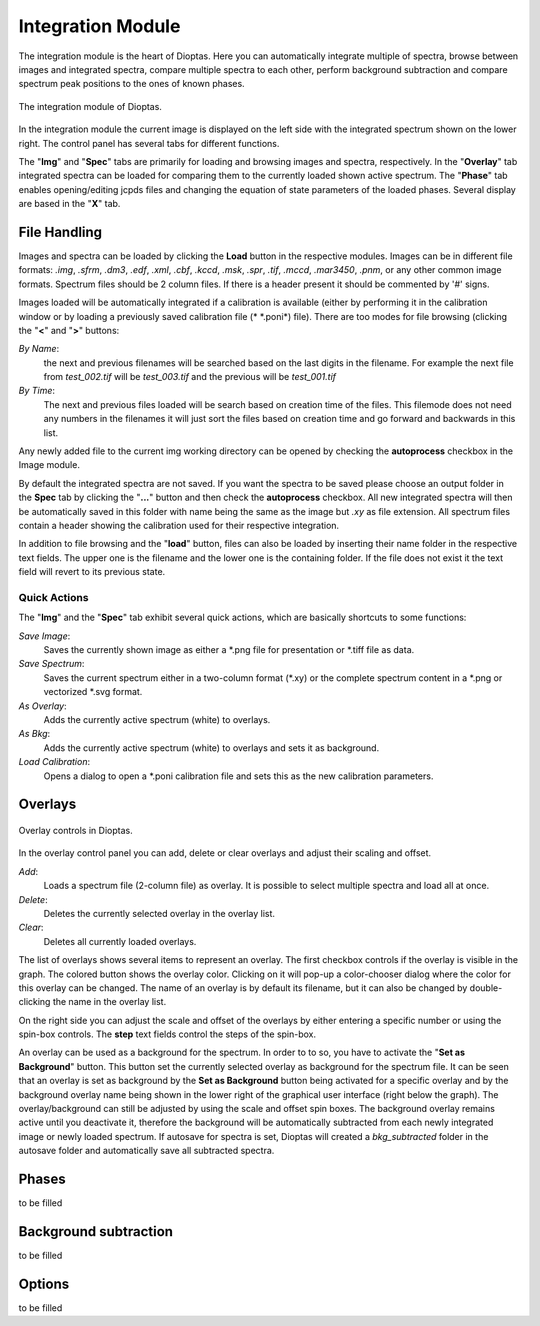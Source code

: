 Integration Module
==================

The integration module is the heart of Dioptas. Here you can automatically integrate multiple of spectra, browse between
images and integrated spectra, compare multiple spectra to each other, perform background subtraction and compare
spectrum peak positions to the ones of known phases.

.. figure:: images/integration_view.png
    :align: center
    :width: 700

    The integration module of Dioptas.

In the integration module the current image is displayed on the left side with the integrated spectrum shown on the
lower right. The control panel has several tabs for different functions.

The "**Img**" and "**Spec**" tabs are primarily for loading and browsing images and spectra, respectively.
In the "**Overlay**" tab integrated spectra can be loaded for comparing them to the currently loaded shown active spectrum.
The "**Phase**" tab enables opening/editing jcpds files and changing the equation of state parameters of the loaded phases.
Several display are based in the "**X**" tab.


File Handling
-------------

Images and spectra can be loaded by clicking the **Load** button in the respective modules. Images can be in different
file formats: *.img*, *.sfrm*, *.dm3*, *.edf*, *.xml*, *.cbf*, *.kccd*, *.msk*, *.spr*, *.tif*, *.mccd*, *.mar3450*,
*.pnm*, or any other common image formats. Spectrum files should be 2 column files. If there is a header present it should be
commented by '#' signs.

Images loaded will be automatically integrated if a calibration is available (either by performing it in the calibration
window or by loading a previously saved calibration file (* \*.poni*) file).
There are too modes for file browsing (clicking the "**<**" and "**>**" buttons:

*By Name*:
    the next and previous filenames will be searched based on the last digits in the filename. For example the next file from
    *test_002.tif* will be *test_003.tif* and the previous will be *test_001.tif*

*By Time*:
    The next and previous files loaded will be search based on creation time of the files. This filemode does not need
    any numbers in the filenames it will just sort the files based on creation time and go forward and backwards in this
    list.

Any newly added file to the current img working directory can be opened by checking the **autoprocess** checkbox in the
Image module.

By default the integrated spectra are not saved. If you want the spectra to be saved please choose an output folder in the
**Spec** tab by clicking the "**...**" button and then check the **autoprocess** checkbox. All new integrated spectra will
then be automatically saved in this folder with name being the same as the image but *.xy* as file extension. All spectrum
files contain a header showing the calibration used for their respective integration.

In addition to file browsing and the "**load**" button, files can also be loaded by inserting their name folder in the
respective text fields. The upper one is the filename and the lower one is the containing folder. If the file does not
exist it the text field will revert to its previous state.

Quick Actions
~~~~~~~~~~~~~

The "**Img**" and the "**Spec**" tab exhibit several quick actions, which are basically shortcuts to some
functions:

*Save Image*:
    Saves the currently shown image as either a \*.png file for presentation or \*.tiff file as data.

*Save Spectrum*:
    Saves the current spectrum either in a two-column format (\*.xy) or the complete spectrum content in a \*.png or
    vectorized \*.svg format.

*As Overlay*:
    Adds the currently active spectrum (white) to overlays.

*As Bkg*:
    Adds the currently active spectrum (white) to overlays and sets it as background.

*Load Calibration*:
    Opens a dialog to open a *.poni calibration file and sets this as the new calibration parameters.


Overlays
--------

.. figure:: images/overlay_control.png
    :align: center
    :width: 700

    Overlay controls in Dioptas.

In the overlay control panel you can add, delete or clear overlays and adjust their scaling and offset.

*Add*:
    Loads a spectrum file (2-column file) as overlay. It is possible to select multiple spectra and load all at once.

*Delete*:
    Deletes the currently selected overlay in the overlay list.

*Clear*:
    Deletes all currently loaded overlays.

The list of overlays shows several items to represent an overlay. The first checkbox controls if the overlay is visible
in the graph. The colored button shows the overlay color. Clicking on it will pop-up a color-chooser dialog where the color
for this overlay can be changed. The name of an overlay is by default its filename, but it can also be changed by
double-clicking the name in the overlay list.

On the right side you can adjust the scale and offset of the overlays by either entering a specific number or using the
spin-box controls. The **step** text fields control the steps of the spin-box.

An overlay can be used as a background for the spectrum. In order to to so, you have to activate the
"**Set as Background**" button. This button set the currently selected overlay as background for the spectrum file.
It can be seen that an overlay is set as background by the **Set as Background** button being activated for a
specific overlay and by the background overlay name being shown in the lower right of the graphical user interface
(right below the graph). The overlay/background can still be adjusted by using the scale and offset spin boxes. The
background overlay remains active until you deactivate it, therefore the background will be automatically subtracted from
each newly integrated image or newly loaded spectrum. If autosave for spectra is set, Dioptas will created a
*bkg_subtracted* folder in the autosave folder and automatically save all subtracted spectra.


Phases
------

to be filled

Background subtraction
----------------------

to be filled

Options
-------

to be filled
